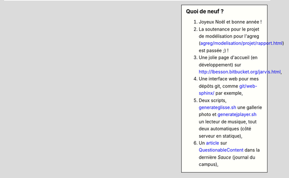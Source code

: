 .. sidebar:: Quoi de neuf ?

   #. Joyeux Noël et bonne année !
   #. La soutenance pour le projet de modélisation pour l'agreg (`<agreg/modelisation/projet/rapport.html>`_) est passée ;) !
   #. Une jolie page d'accueil (en développement) sur `<http://lbesson.bitbucket.org/jarvis.html>`_,
   #. Une interface web pour mes dépôts git, comme `<git/web-sphinx/>`_ par exemple,
   #. Deux scripts, `<generateglisse.sh>`_ une gallerie photo et `<generatejplayer.sh>`_ un lecteur de musique, tout deux automatiques (côté serveur en statique),
   #. Un `article <publis/webcomics.pdf>`_ sur `QuestionableContent <http://questionablecontent.net>`_ dans la dernière *Sauce* (journal du campus),
 
.. (c) Lilian Besson, 2011-2014, https://bitbucket.org/lbesson/web-sphinx/